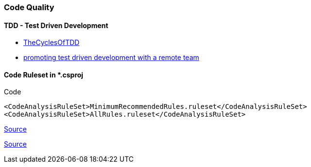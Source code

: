 === Code Quality

==== TDD - Test Driven Development

* http://blog.cleancoder.com/uncle-bob/2014/12/17/TheCyclesOfTDD.html[TheCyclesOfTDD]
* https://www.daedtech.com/promoting-test-driven-development-with-a-remote-team/[promoting test driven development with a remote team]


==== Code Ruleset in *.csproj

.Code
[source, c#]
----
<CodeAnalysisRuleSet>MinimumRecommendedRules.ruleset</CodeAnalysisRuleSet>
<CodeAnalysisRuleSet>AllRules.ruleset</CodeAnalysisRuleSet>
----
https://docs.microsoft.com/en-us/visualstudio/code-quality/all-rules-rule-set[Source]

https://stackoverflow.com/a/3179374[Source]